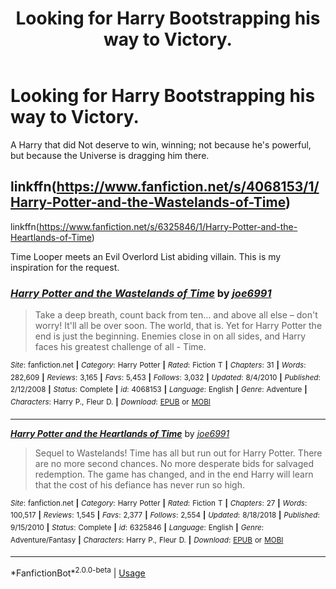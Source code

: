 #+TITLE: Looking for Harry Bootstrapping his way to Victory.

* Looking for Harry Bootstrapping his way to Victory.
:PROPERTIES:
:Author: Sefera17
:Score: 6
:DateUnix: 1563304412.0
:DateShort: 2019-Jul-16
:FlairText: Request
:END:
A Harry that did Not deserve to win, winning; not because he's powerful, but because the Universe is dragging him there.


** linkffn([[https://www.fanfiction.net/s/4068153/1/Harry-Potter-and-the-Wastelands-of-Time]])

linkffn([[https://www.fanfiction.net/s/6325846/1/Harry-Potter-and-the-Heartlands-of-Time]])

Time Looper meets an Evil Overlord List abiding villain. This is my inspiration for the request.
:PROPERTIES:
:Author: Sefera17
:Score: 5
:DateUnix: 1563304590.0
:DateShort: 2019-Jul-16
:END:

*** [[https://www.fanfiction.net/s/4068153/1/][*/Harry Potter and the Wastelands of Time/*]] by [[https://www.fanfiction.net/u/557425/joe6991][/joe6991/]]

#+begin_quote
  Take a deep breath, count back from ten... and above all else -- don't worry! It'll all be over soon. The world, that is. Yet for Harry Potter the end is just the beginning. Enemies close in on all sides, and Harry faces his greatest challenge of all - Time.
#+end_quote

^{/Site/:} ^{fanfiction.net} ^{*|*} ^{/Category/:} ^{Harry} ^{Potter} ^{*|*} ^{/Rated/:} ^{Fiction} ^{T} ^{*|*} ^{/Chapters/:} ^{31} ^{*|*} ^{/Words/:} ^{282,609} ^{*|*} ^{/Reviews/:} ^{3,165} ^{*|*} ^{/Favs/:} ^{5,453} ^{*|*} ^{/Follows/:} ^{3,032} ^{*|*} ^{/Updated/:} ^{8/4/2010} ^{*|*} ^{/Published/:} ^{2/12/2008} ^{*|*} ^{/Status/:} ^{Complete} ^{*|*} ^{/id/:} ^{4068153} ^{*|*} ^{/Language/:} ^{English} ^{*|*} ^{/Genre/:} ^{Adventure} ^{*|*} ^{/Characters/:} ^{Harry} ^{P.,} ^{Fleur} ^{D.} ^{*|*} ^{/Download/:} ^{[[http://www.ff2ebook.com/old/ffn-bot/index.php?id=4068153&source=ff&filetype=epub][EPUB]]} ^{or} ^{[[http://www.ff2ebook.com/old/ffn-bot/index.php?id=4068153&source=ff&filetype=mobi][MOBI]]}

--------------

[[https://www.fanfiction.net/s/6325846/1/][*/Harry Potter and the Heartlands of Time/*]] by [[https://www.fanfiction.net/u/557425/joe6991][/joe6991/]]

#+begin_quote
  Sequel to Wastelands! Time has all but run out for Harry Potter. There are no more second chances. No more desperate bids for salvaged redemption. The game has changed, and in the end Harry will learn that the cost of his defiance has never run so high.
#+end_quote

^{/Site/:} ^{fanfiction.net} ^{*|*} ^{/Category/:} ^{Harry} ^{Potter} ^{*|*} ^{/Rated/:} ^{Fiction} ^{T} ^{*|*} ^{/Chapters/:} ^{27} ^{*|*} ^{/Words/:} ^{100,517} ^{*|*} ^{/Reviews/:} ^{1,545} ^{*|*} ^{/Favs/:} ^{2,377} ^{*|*} ^{/Follows/:} ^{2,554} ^{*|*} ^{/Updated/:} ^{8/18/2018} ^{*|*} ^{/Published/:} ^{9/15/2010} ^{*|*} ^{/Status/:} ^{Complete} ^{*|*} ^{/id/:} ^{6325846} ^{*|*} ^{/Language/:} ^{English} ^{*|*} ^{/Genre/:} ^{Adventure/Fantasy} ^{*|*} ^{/Characters/:} ^{Harry} ^{P.,} ^{Fleur} ^{D.} ^{*|*} ^{/Download/:} ^{[[http://www.ff2ebook.com/old/ffn-bot/index.php?id=6325846&source=ff&filetype=epub][EPUB]]} ^{or} ^{[[http://www.ff2ebook.com/old/ffn-bot/index.php?id=6325846&source=ff&filetype=mobi][MOBI]]}

--------------

*FanfictionBot*^{2.0.0-beta} | [[https://github.com/tusing/reddit-ffn-bot/wiki/Usage][Usage]]
:PROPERTIES:
:Author: FanfictionBot
:Score: 1
:DateUnix: 1563304603.0
:DateShort: 2019-Jul-16
:END:

